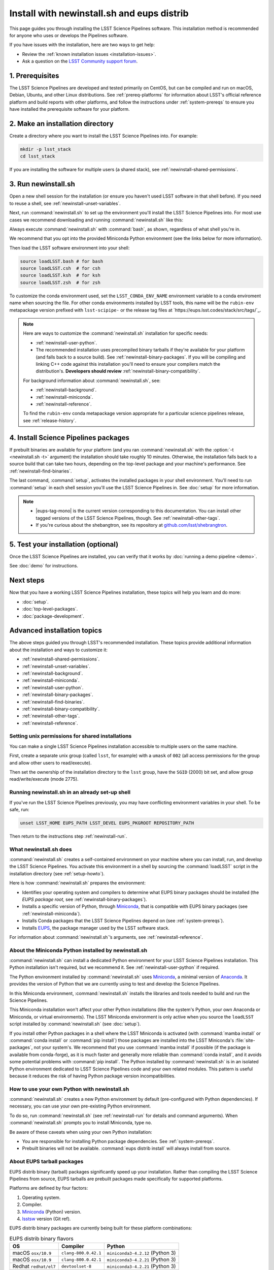 ###########################################
Install with newinstall.sh and eups distrib
###########################################

This page guides you through installing the LSST Science Pipelines software.
This installation method is recommended for anyone who uses or develops the Pipelines software.

If you have issues with the installation, here are two ways to get help:

- Review the :ref:`known installation issues <installation-issues>`.
- Ask a question on the `LSST Community support forum <https://community.lsst.org/c/support>`_.

.. _newinstall-prereqs:

1. Prerequisites
================

The LSST Science Pipelines are developed and tested primarily on CentOS, but can be compiled and run on macOS, Debian, Ubuntu, and other Linux distributions.
See :ref:`prereq-platforms` for information about LSST's official reference platform and build reports with other platforms, and follow the instructions under :ref:`system-prereqs` to ensure you have installed the prerequisite software for your platform.

..
  TK recommended memory, disk space, and build time.

.. _newinstall-source-dir:

2. Make an installation directory
=================================

Create a directory where you want to install the LSST Science Pipelines into.
For example:

.. code-block:: bash

   mkdir -p lsst_stack
   cd lsst_stack

If you are installing the software for multiple users (a shared stack), see :ref:`newinstall-shared-permissions`.

.. _newinstall-run:

3. Run newinstall.sh
====================

Open a new shell session for the installation (or ensure you haven't used LSST software in that shell before).
If you need to reuse a shell, see :ref:`newinstall-unset-variables`.

Next, run :command:`newinstall.sh` to set up the environment you'll install the LSST Science Pipelines into.
For most use cases we recommend downloading and running :command:`newinstall.sh` like this:

.. jinja:: default

   .. code-block:: bash

      curl -OL https://raw.githubusercontent.com/lsst/lsst/{{ newinstall_ref }}/scripts/newinstall.sh
      bash newinstall.sh -ct

Always execute :command:`newinstall.sh` with :command:`bash`, as shown, regardless of what shell you're in.

We recommend that you opt into the provided Miniconda Python environment (see the links below for more information).

Then load the LSST software environment into your shell:

.. TODO Use sphinx-tabs here?

.. code-block:: bash

   source loadLSST.bash # for bash
   source loadLSST.csh  # for csh
   source loadLSST.ksh  # for ksh
   source loadLSST.zsh  # for zsh

To customize the conda environment used, set the ``LSST_CONDA_ENV_NAME`` environment variable to a conda enviroment name when sourcing the file.
For other conda environments installed by LSST tools, this name will be the ``rubin-env`` metapackage version prefixed with ``lsst-scipipe-`` or the release tag files at `https://eups.lsst.codes/stack/src/tags/`_.

.. note::

   Here are ways to customize the :command:`newinstall.sh` installation for specific needs:

   - :ref:`newinstall-user-python`.
   - The recommended installation uses precompiled binary tarballs if they're available for your platform (and falls back to a source build).
     See :ref:`newinstall-binary-packages`.
     If you will be compiling and linking C++ code against this installation you'll need to ensure your compilers match the distribution's.
     **Developers should review** :ref:`newinstall-binary-compatibility`.

   For background information about :command:`newinstall.sh`, see:

   - :ref:`newinstall-background`.
   - :ref:`newinstall-miniconda`.
   - :ref:`newinstall-reference`.

   To find the ``rubin-env`` conda metapackage version appropriate for a particular science pipelines release, see :ref:`release-history`.


.. _newinstall-install:

4. Install Science Pipelines packages
=====================================

.. jinja:: default

   The LSST Science Pipelines is distributed as the ``lsst_distrib`` EUPS package.
   Install the current version, ``{{ release_eups_tag }}``:

   .. code-block:: bash

      eups distrib install -t {{ release_eups_tag }} lsst_distrib
      curl -sSL https://raw.githubusercontent.com/lsst/shebangtron/main/shebangtron | python
      setup lsst_distrib

If prebuilt binaries are available for your platform (and you ran :command:`newinstall.sh` with the :option:`-t <newinstall.sh -t>` argument) the installation should take roughly 10 minutes.
Otherwise, the installation falls back to a source build that can take two hours, depending on the top-level package and your machine's performance.
See :ref:`newinstall-find-binaries`.

.. TK add mention of how-to for debugging binary package root issues.

The last command, :command:`setup`, activates the installed packages in your shell environment.
You'll need to run :command:`setup` in each shell session you'll use the LSST Science Pipelines in.
See :doc:`setup` for more information.

.. note::

   - |eups-tag-mono| is the current version corresponding to this documentation.
     You can install other tagged versions of the LSST Science Pipelines, though.
     See :ref:`newinstall-other-tags`.

   - If you're curious about the shebangtron, see its repository at `github.com/lsst/shebrangtron <https://github.com/lsst/shebangtron>`_.

.. _newinstall-test:

5. Test your installation (optional)
====================================

Once the LSST Science Pipelines are installed, you can verify that it works by :doc:`running a demo pipeline <demo>`.

See :doc:`demo` for instructions.

.. _newinstall-next-steps:

Next steps
==========

Now that you have a working LSST Science Pipelines installation, these topics will help you learn and do more:

- :doc:`setup`.
- :doc:`top-level-packages`.
- :doc:`package-development`.

Advanced installation topics
============================

The above steps guided you through LSST's recommended installation.
These topics provide additional information about the installation and ways to customize it:

- :ref:`newinstall-shared-permissions`.
- :ref:`newinstall-unset-variables`.
- :ref:`newinstall-background`.
- :ref:`newinstall-miniconda`.
- :ref:`newinstall-user-python`.
- :ref:`newinstall-binary-packages`.
- :ref:`newinstall-find-binaries`.
- :ref:`newinstall-binary-compatibility`.
- :ref:`newinstall-other-tags`.
- :ref:`newinstall-reference`.

.. _newinstall-shared-permissions:

Setting unix permissions for shared installations
-------------------------------------------------

You can make a single LSST Science Pipelines installation accessible to multiple users on the same machine.

First, create a separate unix group (called ``lsst``, for example) with a ``umask`` of ``002`` (all access permissions for the group and allow other users to read/execute).

Then set the ownership of the installation directory to the ``lsst`` group, have the ``SGID`` (2000) bit set, and allow group read/write/execute (mode 2775).

.. _newinstall-unset-variables:

Running newinstall.sh in an already set-up shell
------------------------------------------------

If you've run the LSST Science Pipelines previously, you may have conflicting environment variables in your shell.
To be safe, run:

.. code-block:: bash

   unset LSST_HOME EUPS_PATH LSST_DEVEL EUPS_PKGROOT REPOSITORY_PATH

Then return to the instructions step :ref:`newinstall-run`.

.. _newinstall-background:

What newinstall.sh does
-----------------------

:command:`newinstall.sh` creates a self-contained environment on your machine where you can install, run, and develop the LSST Science Pipelines.
You activate this environment in a shell by sourcing the :command:`loadLSST` script in the installation directory (see :ref:`setup-howto`).

Here is how :command:`newinstall.sh` prepares the environment:

- Identifies your operating system and compilers to determine what EUPS binary packages should be installed (the *EUPS package root,* see :ref:`newinstall-binary-packages`).
- Installs a specific version of Python, through Miniconda_, that is compatible with EUPS binary packages (see :ref:`newinstall-miniconda`).
- Installs Conda packages that the LSST Science Pipelines depend on (see :ref:`system-prereqs`).
- Installs EUPS_, the package manager used by the LSST software stack.

For information about :command:`newinstall.sh`\ ’s arguments, see :ref:`newinstall-reference`.

.. _newinstall-miniconda:

About the Miniconda Python installed by newinstall.sh
-----------------------------------------------------

:command:`newinstall.sh` can install a dedicated Python environment for your LSST Science Pipelines installation.
This Python installation isn't required, but we recommend it.
See :ref:`newinstall-user-python` if required.

The Python environment installed by :command:`newinstall.sh` uses Miniconda_, a minimal version of Anaconda_.
It provides the version of Python that we are currently using to test and develop the Science Pipelines.

In this Miniconda environment, :command:`newinstall.sh` installs the libraries and tools needed to build and run the Science Pipelines.

This Miniconda installation won't affect your other Python installations (like the system's Python, your own Anaconda or Miniconda, or virtual environments).
The LSST Miniconda environment is only active when you source the ``loadLSST`` script installed by :command:`newinstall.sh` (see :doc:`setup`).

If you install other Python packages in a shell where the LSST Miniconda is activated (with :command:`mamba install` or :command:`conda install` or :command:`pip install`) those packages are installed into the LSST Miniconda's :file:`site-packages`, not your system's.
We recommend that you use :command:`mamba install` if possible (if the package is available from conda-forge), as it is much faster and generally more reliable than :command:`conda install`, and it avoids some potential problems with :command:`pip install`.
The Python installed by :command:`newinstall.sh` is in an isolated Python environment dedicated to LSST Science Pipelines code and your own related modules.
This pattern is useful because it reduces the risk of having Python package version incompatibilities.

.. _newinstall-user-python:

How to use your own Python with newinstall.sh
---------------------------------------------

:command:`newinstall.sh` creates a new Python environment by default (pre-configured with Python dependencies).
If necessary, you can use your own pre-existing Python environment.

To do so, run :command:`newinstall.sh` (see :ref:`newinstall-run` for details and command arguments).
When :command:`newinstall.sh` prompts you to install Miniconda, type ``no``.

Be aware of these caveats when using your own Python installation:

- You are responsible for installing Python package dependencies.
  See :ref:`system-prereqs`.

- Prebuilt binaries will not be available.
  :command:`eups distrib install` will always install from source.

.. _newinstall-binary-packages:

About EUPS tarball packages
---------------------------

EUPS distrib binary (tarball) packages significantly speed up your installation.
Rather than compiling the LSST Science Pipelines from source, EUPS tarballs are prebuilt packages made specifically for supported platforms.

Platforms are defined by four factors:

1. Operating system.
2. Compiler.
3. Miniconda_ (Python) version.
4. lsstsw_ version (Git ref).

EUPS distrib binary packages are currently being built for these platform combinations:

.. csv-table:: EUPS distrib binary flavors
   :header: "OS","Compiler","Python"

   "macOS ``osx/10.9``", "``clang-800.0.42.1``", "``miniconda3-4.2.12`` (Python 3)"
   "macOS ``osx/10.9``", "``clang-800.0.42.1``", "``miniconda3-4.2.21`` (Python 3)"
   "Redhat ``redhat/el7``", "``devtoolset-8``", "``miniconda3-4.2.21`` (Python 3)"
   "Redhat ``redhat/el7``", "``gcc-system``", "``miniconda3-4.2.12`` (Python 3)"
   "Redhat ``redhat/el7``", "``gcc-system``", "``miniconda3-4.2.21`` (Python 3)"
   "Redhat ``redhat/el6``", "``devtoolset-8``", "``miniconda3-4.2.21`` (Python 3)"

When you run :command:`newinstall.sh`, it looks at your system to identify your operating system and compiler.
The version of :command:`newinstall.sh` you run also determines the Miniconda_ version and the lsstsw_ build system versions.

Together, these four factors define the URL prefix (called an *EUPS package root*) that :command:`eups distrib install` looks for binary packages from.
If binary tarballs are unavailable for that EUPS package root, :command:`eups distrib install` automatically falls back to compiling LSST Science Pipelines packages from source.

You can see the active EUPS package roots on your system by running:

.. code-block:: bash

   eups distrib path

Here is an example of the output:

.. code-block:: text

   https://eups.lsst.codes/stack/osx/10.9/clang-800.0.42.1/miniconda3-4.2.12-7c8e67
   https://eups.lsst.codes/stack/src

Based on this example, :command:`eups distrib install` will preferentially install EUPS distrib binary packages for the macOS 10.9 system, ``clang-800.0.42.1`` compiler, and ``miniconda3-4.2.12-7c8e67`` Python and lsstsw combination.
If :command:`eups distrib install` cannot find packages at that EUPS package root it will look in the second EUPS package root (https://eups.lsst.codes/stack/src), which provides source packages.

**See also:**

- :ref:`newinstall-find-binaries`
- :ref:`newinstall-binary-compatibility`

.. _newinstall-find-binaries:

How to determine if tarball packages are available for your platform
--------------------------------------------------------------------

When you run :ref:`eups distrib install <newinstall-install>`, it will attempt to install prebuilt binary packages first and fall back to compiling the Science Pipelines if binary packages aren't available for your platform (by default).
This fallback is automatic.
You'll know packages are being compiled from source if you see compiler processes (like :command:`gcc` or :command:`clang`) load your machine.

The instructions in this section will help you diagnose *why* :command:`eups distrib install` is falling back to a source installation.

First, get your EUPS package root URLs:

.. code-block:: bash

   eups distrib path

If the only URL listed is https://eups.lsst.codes/stack/src, it means that :command:`newinstall.sh` configured your environment to not use binary packages.
Try re-running :command:`newinstall.sh` (see :ref:`newinstall-run`) with the :option:`-t <newinstall.sh -t>` argument.
Also, ensure that you accept the default Miniconda Python environment.

If :command:`eups distrib path` includes an additional URL that doesn't end with ``/src`` (for example, ``https://eups.lsst.codes/stack/osx/10.9/clang-800.0.42.1/miniconda3-4.2.12-7c8e67``), it means :command:`newinstall.sh` has configured a binary package root.
The construction of the binary package root URL is based on your OS, compilers, and Python environment (see :ref:`newinstall-binary-packages`).

:command:`eups distrib install` will only install binary packages if they exist on the binary package root.
To check this, open the binary package root URL in a web browser.
If the binary package root URL does not load in a browser it means LSST does not publish prebuilt binaries for your platform.
Either continue the installation from source or consider using the :doc:`LSST Docker images <docker>`.

If the URL does open, though, search for files with a ``.list`` extension.
A ``.list`` file is created for each release that has binary packages.
The name of the ``.list`` file matches the release tag (for example, ``w_2017_33.list``).
See :ref:`newinstall-other-tags` for more information about tags.

For example, if the binary package root is ``https://eups.lsst.codes/stack/osx/10.9/clang-800.0.42.1/miniconda3-4.2.12-7c8e67`` and you wish to install the ``w_2017_33`` tag, the file ``https://eups.lsst.codes/stack/osx/10.9/clang-800.0.42.1/miniconda3-4.2.12-7c8e67/w_2017_33.list`` must exist for a binary installation.

If the ``.list`` file does not exist for the tag you want to install, but does exist for other tags in that EUPS package root, it may be due to an issue with the LSST binary package publishing system.
You can either continue with an installation from source, consider switching to a tag that is known to have binary packages, or consider using :ref:`LSST's Docker images <docker>`.

.. _newinstall-binary-compatibility:

EUPS tarball packages and compiler compatibility
------------------------------------------------

EUPS binary tarball packages are prebuilt on LSST's continuous integration servers for a specific combination of operating system, compilers, Python, and Python dependencies.
If you are developing packages alongside this installation, you might encounter application binary interface (ABI) incompatibilities if are using a different compiler version or a different Python environment.

In this case, the more reliable solution is to revert to a source installation.
To do this, repeat the installation but run :command:`newinstall.sh` *without* the :option:`-t <newinstall.sh -t>` argument:

.. code-block:: bash

   bash newinstall.sh -c

Without the :option:`-t <newinstall.sh -t>` argument to :command:`newinstall.sh`, :command:`eups distrib install` will always build and install packages from source, ensuring ABI compatibility.

.. _newinstall-other-tags:

Installing other releases (including daily and weekly tags)
-----------------------------------------------------------

The instructions on this page guide you through installing the current release of the LSST Science Pipelines corresponding to this documentation.
You can, however, install other releases by running :command:`eups distrib install` with a different tag.

The common types of tags are:

- **Major releases,** tagged as ``v<MAJOR>_<MINOR>`` (for example, ``v14_0``).
- **Weekly builds,** tagged as ``w_<YEAR>_<N>`` (for example, ``w_2017_33`` is the 33rd weekly build in 2017).
- **Daily builds,** tagged as ``d_<YEAR>_<MONTH>_<DAY>`` (for example, ``d_2017_09_01`` is the daily build for September 1, 2017).

There are also tags pointing to the most recent releases:

- **Current major release,** tagged as ``current``.
- **Current weekly build,** tagged as ``w_latest``.
- **Current daily build,** tagged as ``d_latest``.

You can see all available tags at https://eups.lsst.codes/stack/src/tags (each tag has a ``.list`` file).

.. note::

   Binary installations may not be available for all tags.
   From https://eups.lsst.codes/stack, browse subdirectories corresponding to your platform and look for ``.list`` files of available tags.
   :command:`eups distrib install` automatically falls back to a source build if binaries are not available.

.. warning::

   You need to ensure that the Python environment created by :command:`newinstall.sh` (see step :ref:`newinstall-run`) is compatible with the tagged software.

   For example, if you are installing a recent weekly you may need to download and run :command:`newinstall.sh` from main:

   .. code-block:: bash

      curl -OL https://raw.githubusercontent.com/lsst/lsst/main/scripts/newinstall.sh
      bash newinstall.sh -ct

   See https://github.com/lsst/lsst/tags for available tagged versions of :command:`newinstall.sh`.

.. _newinstall-reference:

newinstall.sh argument reference
--------------------------------

.. program:: newinstall.sh

.. code-block:: text

   usage: newinstall.sh [-b] [-f] [-h] [-n] [-3|-2] [-t|-T] [-s|-S] [-P <path-to-python>]

.. option:: -b

   Run in batch mode. Don't ask any questions and install all extra packages.

.. option:: -c

   Attempt to continue a previously failed install.

.. option:: -n

   No-op. Go through the motions but echo commands instead of running them.

.. option:: -P <PATH_TO_PYTHON>

   Use a specific python interpreter for EUPS.

.. option:: -2

   Use Python 2 if the script is installing its own Python (unsupported by the LSST Science Pipelines ``v16_0`` and newer).

.. option:: -3

   Use Python 3 if the script is installing its own Python. (**default**)

.. option:: -t

   Allows :command:`eups distrib install` to install prebuilt binary (tarball) packages, where available

.. option:: -T

   Prevents :command:`eups distrib install` from installing prebuilt binary (tarball) packages. (**default**)

.. option:: -s

   Allows :command:`eups distrib install` to compile and install packages from source (eupspkg). (**default**)

.. option:: -S

   **Do not** use EUPS source "eupspkg" packages (do not compile from source).
   Prevents :command:`eups distrib install` from compiling and installing packages from source (eupspkg).

.. option:: -h

   Display a help message.


.. _Miniconda: https://conda.io/miniconda.html
.. _Anaconda: https://docs.anaconda.com
.. _lsstsw: https://github.com/lsst/lsstsw
.. _EUPS: https://github.com/RobertLuptonTheGood/eups

